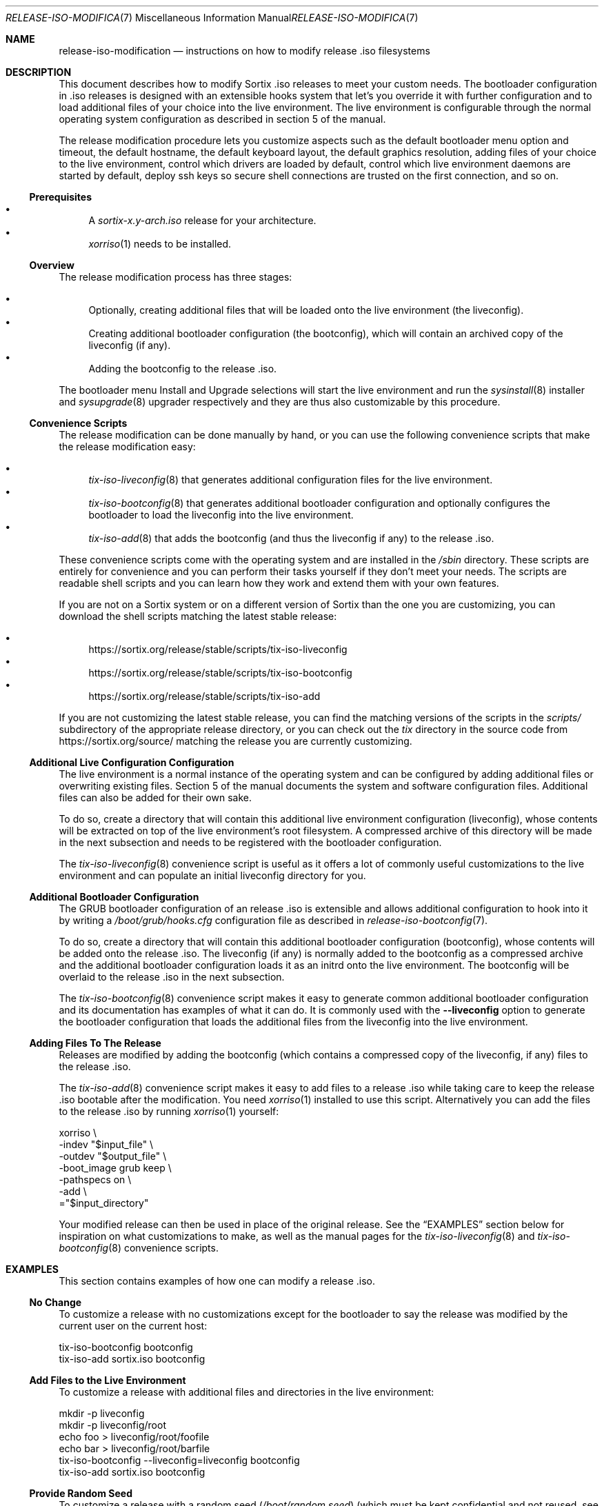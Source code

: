 .Dd February 5, 2018
.Dt RELEASE-ISO-MODIFICATION 7
.Os
.Sh NAME
.Nm release-iso-modification
.Nd instructions on how to modify release .iso filesystems
.Sh DESCRIPTION
This document describes how to modify Sortix .iso releases to meet your custom
needs.
The bootloader configuration in .iso releases is designed with an extensible
hooks system that let's you override it with further configuration and to load
additional files of your choice into the live environment.
The live environment is configurable through the normal operating system
configuration as described in section 5 of the manual.
.Pp
The release modification procedure lets you customize aspects such as the
default bootloader menu option and timeout, the default hostname, the default
keyboard layout, the default graphics resolution, adding files of your choice to
the live environment, control which drivers are loaded by default, control which
live environment daemons are started by default, deploy ssh keys so secure shell
connections are trusted on the first connection, and so on.
.Ss Prerequisites
.Bl -bullet -compact
.It
A
.Pa sortix-x.y-arch.iso
release for your architecture.
.It
.Xr xorriso 1
needs to be installed.
.El
.Ss Overview
The release modification process has three stages:
.Pp
.Bl -bullet -compact
.It
Optionally, creating additional files that will be loaded onto the live
environment (the liveconfig).
.It
Creating additional bootloader configuration (the bootconfig), which will
contain an archived copy of the liveconfig (if any).
.It
Adding the bootconfig to the release .iso.
.El
.Pp
The bootloader menu Install and Upgrade selections will start the live
environment and run the
.Xr sysinstall 8
installer and
.Xr sysupgrade 8
upgrader respectively and they are thus also customizable by this procedure.
.Ss Convenience Scripts
The release modification can be done manually by hand, or you can use the
following convenience scripts that make the release modification easy:
.Pp
.Bl -bullet -compact
.It
.Xr tix-iso-liveconfig 8
that generates additional configuration files for the live environment.
.It
.Xr tix-iso-bootconfig 8
that generates additional bootloader configuration and optionally configures the
bootloader to load the liveconfig into the live environment.
.It
.Xr tix-iso-add 8
that adds the bootconfig (and thus the liveconfig if any) to the release .iso.
.El
.Pp
These convenience scripts come with the operating system and are installed in
the
.Pa /sbin
directory.
These scripts are entirely for convenience and you can perform their tasks
yourself if they don't meet your needs.
The scripts are readable shell scripts and you can learn how they work and
extend them with your own features.
.Pp
If you are not on a Sortix system or on a different version of Sortix than the
one you are customizing, you can download the shell scripts matching the latest
stable release:
.Pp
.Bl -bullet -compact
.It
.Lk https://sortix.org/release/stable/scripts/tix-iso-liveconfig
.It
.Lk https://sortix.org/release/stable/scripts/tix-iso-bootconfig
.It
.Lk https://sortix.org/release/stable/scripts/tix-iso-add
.El
.Pp
If you are not customizing the latest stable release, you can find the matching
versions of the scripts in the
.Pa scripts/
subdirectory of the appropriate release directory, or you can check out the
.Pa tix
directory in the source code from
.Lk https://sortix.org/source/
matching the release you are currently customizing.
.Ss Additional Live Configuration Configuration
The live environment is a normal instance of the operating system and can be
configured by adding additional files or overwriting existing files.
Section 5 of the manual documents the system and software configuration files.
Additional files can also be added for their own sake.
.Pp
To do so, create a directory that will contain this additional live environment
configuration (liveconfig), whose contents will be extracted on top of the live
environment's root filesystem.
A compressed archive of this directory will be made in the next subsection and
needs to be registered with the bootloader configuration.
.Pp
The
.Xr tix-iso-liveconfig 8
convenience script is useful as it offers a lot of commonly useful
customizations to the live environment and can populate an initial liveconfig
directory for you.
.Ss Additional Bootloader Configuration
The GRUB bootloader configuration of an release .iso is extensible and allows
additional configuration to hook into it by writing a
.Pa /boot/grub/hooks.cfg
configuration file as described in
.Xr release-iso-bootconfig 7 .
.Pp
To do so, create a directory that will contain this additional bootloader
configuration (bootconfig), whose contents will be added onto the release .iso.
The liveconfig (if any) is normally added to the bootconfig as a compressed
archive and the additional bootloader configuration loads it as an initrd onto
the live environment.
The bootconfig will be overlaid to the release .iso in the next subsection.
.Pp
The
.Xr tix-iso-bootconfig 8
convenience script makes it easy to generate common additional bootloader
configuration and its documentation has examples of what it can do.
It is commonly used with the
.Fl \-liveconfig
option to generate the bootloader configuration that loads the additional files
from the liveconfig into the live environment.
.Ss Adding Files To The Release
Releases are modified by adding the bootconfig (which contains a compressed copy
of the liveconfig, if any) files to the release .iso.
.Pp
The
.Xr tix-iso-add 8
convenience script makes it easy to add files to a release .iso while taking
care to keep the release .iso bootable after the modification.
You need
.Xr xorriso 1
installed to use this script.
Alternatively you can add the files to the release .iso by running
.Xr xorriso 1
yourself:
.Bd -literal
xorriso \\
  -indev "$input_file" \\
  -outdev "$output_file" \\
  -boot_image grub keep \\
  -pathspecs on \\
  -add \\
  ="$input_directory"
.Ed
.Pp
Your modified release can then be used in place of the original release.
See the
.Sx EXAMPLES
section below for inspiration on what customizations to make, as well as the
manual pages for the
.Xr tix-iso-liveconfig 8
and
.Xr tix-iso-bootconfig 8
convenience scripts.
.Sh EXAMPLES
This section contains examples of how one can modify a release .iso.
.Ss "No Change"
To customize a release with no customizations except for the bootloader to say
the release was modified by the current user on the current host:
.Bd -literal
tix-iso-bootconfig bootconfig
tix-iso-add sortix.iso bootconfig
.Ed
.Ss Add Files to the Live Environment
To customize a release with additional files and directories in the live
environment:
.Bd -literal
mkdir -p liveconfig
mkdir -p liveconfig/root
echo foo > liveconfig/root/foofile
echo bar > liveconfig/root/barfile
tix-iso-bootconfig --liveconfig=liveconfig bootconfig
tix-iso-add sortix.iso bootconfig
.Ed
.Ss Provide Random Seed
To customize a release with a random seed
.Pa ( /boot/random.seed )
(which must be kept confidential and
not reused, see the warnings in
.Xr tix-iso-bootconfig 8 ) :
.Bd -literal
tix-iso-bootconfig --random-seed bootconfig
tix-iso-add sortix.iso bootconfig
rm bootconfig/boot/random.seed # When no longer useful.
rm sortix.iso # When no longer useful.
# And erase any media made from sortix.iso when no longer useful.
.Ed
.Ss Hostname, Keyboard Layout, and Graphics Resolution
To customize the live environment of a release with a custom hostname, custom
keyboard layout, and custom graphics resolution:
.Bd -literal
tix-iso-liveconfig \\
  --hostname=dragon \\
  --kblayout=dk \\
  --videomode=1920x1080x32 \\
  liveconfig
tix-iso-bootconfig --liveconfig=liveconfig bootconfig
tix-iso-add sortix.iso bootconfig
.Ed
.Ss Load Only Basic Ports by Default
To customize a release to only loads basic ports by default:
.Bd -literal
mkdir -p bootconfig/boot/grub
cat > bootconfig/boot/grub/hooks.cfg << EOF
select_ports_set_basic
EOF
tix-iso-add sortix.iso bootconfig
.Ed
.Ss Default Bootloader Menu Option and Timeout
To customize a release so the default bootloader menu option is to run the
installer (bootloader menu option 1, counting from 0) and to change the
bootloader menu timeout to 2 seconds:
.Bd -literal
tix-iso-bootconfig --default=1 --timeout=2 bootconfig
tix-iso-add sortix.iso bootconfig
.Ed
.Ss Locked Down Multi-User Live Environment
To customize a release so the live environment boots to the login screen by
default with the provided database of users and groups
.Xr ( passwd 5
and
.Xr group 5 ) ,
password protect the
bootloader so only the default live environment option can be chosen by
unauthenticated users:
.Bd -literal
mkdir -p liveconfig/etc
# Each user's password is their username hashed with crypt_newhash(3).
(printf 'root:%s:0:0:root:/root:sh\\n' \\
        '$2b$10$S/fJmYIJSkRdifk61xDYn.w62y.vNu35tZkznR6xa3Ntg0hsbI8tO' &&
 printf 'alice:%s:1000:1000:alice:/home/alice:sh\\n' \\
        '$2b$10$4xGAf5FyCYedWoNltWvbmOOreXcI5cH/f4Jz/pkWrWxwZ7TQ/WbRC' &&
 printf 'bob:%s:1001:1001:bob:/home/bob:sh\\n' \\
        '$2b$10$0.IukhbHNy63te6ozVJ7Pu/EvbCcr892981XbqRQ0w16UPhmDdUqa') |
cat > liveconfig/etc/passwd
cat > liveconfig/etc/group << EOF
root::0:root
alice::1000:alice
bob::1001:bob
EOF
mkdir -p liveconfig/home
mkdir -p -m 700 liveconfig/home/alice
mkdir -p -m 700 liveconfig/home/bob
grub-mkpasswd-pbkdf2 | # enter bootloader password
tee /dev/tty |
tail -n 1 |
sed 's/PBKDF2 hash of your password is //' > liveconfig/etc/grubpw
tix-iso-bootconfig --liveconfig=liveconfig bootconfig
(echo 'insmod password_pbkdf2'
 echo 'set superusers="root"'
 echo "password_pbkdf2 root $(cat liveconfig/etc/grubpw)") |
cat >> bootconfig/boot/grub/hooks.cfg
cat > bootconfig/boot/grub/main.cfg << \EOF
menu_title="$base_menu_title"
hook_menu_pre
menuentry "Sortix $version" --unrestricted {
  load_sortix -- /sbin/init --target=multi-user
}
hook_menu_post
EOF
tix-iso-add sortix.iso bootconfig
.Ed
.Ss Add a new Port
To customize a release with a new port
.Sy foo
in the
.Sy basic
and
.Sy all
port sets and fully integrate it with the bootloader menus:
.Bd -literal
mkdir -p bootconfig/boot/grub
cat > bootconfig/boot/grub/hooks.cfg << \\EOF
port_foo=true
tix_foo=false
export port_foo
export tix_foo
function hook_ports_menu {
  if $port_foo; then
    menuentry "foo = true" {
      port_foo=false
      configfile /boot/grub/ports.cfg
    }
  else
    menuentry "foo = false" {
      port_foo=true
      configfile /boot/grub/ports.cfg
    }
  fi
}
function hook_tix_menu {
  if $tix_foo; then
    menuentry "foo = true" {
      tix_foo=false
      configfile /boot/grub/tix.cfg
    }
  else
    menuentry "foo = false" {
      tix_foo=true
      configfile /boot/grub/tix.cfg
    }
  fi
}
function hook_ports_set_all {
  port_foo=true
}
function hook_tix_set_all {
  tix_foo=true
}
function hook_ports_set_basic {
  port_foo=true
}
function hook_tix_set_basic {
  tix_foo=true
}
function hook_ports_set_minimal {
  port_foo=false
}
function hook_tix_set_minimal {
  tix_foo=false
}
function hook_ports_set_no {
  port_foo=false
}
function hook_tix_set_no {
  tix_foo=false
}
function hook_ports_pre {
  if $tix_foo; then
    echo -n "Loading /repository/foo.tix.tar.xz (3.0M) ... "
    module --nounzip /repository/foo.tix.tar.xz \\
           --to /repository/foo.tix.tar.xz
    echo done
  fi
  if $port_foo; then
    echo -n "Loading /repository/foo.tix.tar.xz (3.0M) ... "
    module /repository/foo.tix.tar.xz --tix
    echo done
  fi
}
EOF
mkdir -p bootconfig/repository
cp foo.tix.tar.xz bootconfig/repository/foo.tix.tar.xz
tix-iso-add sortix.iso bootconfig
.Ed
.Ss Add a new Ports Set
To customize a release with your own set of ports that are loaded by
default and fully integrate it with the bootloader menus:
.Bd -literal
mkdir -p bootconfig/boot/grub
cat > bootconfig/boot/grub/hooks.cfg << \\EOF
function hook_ports_menu_sets {
  menuentry "Load only recommended ports" {
    select_ports_set_recommended
    configfile /boot/grub/ports.cfg
  }
}
function hook_tix_menu_sets {
  menuentry "Load only basic binary packages" {
    select_tix_set_recommended
    configfile /boot/grub/tix.cfg
  }
}
select_ports_set_recommended {
  # The basic set can be extended by calling select_ports_set_basic here.
  port_foo=false
  port_bar=true
}
select_tix_set_recommended {
  # The basic set can be extended by calling select_tix_set_basic here.
  tix_foo=false
  tix_bar=true
}
# Load the recommended set of ports by default.
hook_ports_menu_sets
EOF
tix-iso-add sortix.iso bootconfig
.Ed
.Ss Disable Networking Drivers By Default
To customize a release so it doesn't load network drivers by default, useful for
security reasons or to work around driver issues:
.Bd -literal
tix-iso-bootconfig --disable-network-drivers bootconfig
tix-iso-add sortix.iso bootconfig
.Ed
.Ss Disable DHCP Auto-Configuration By Default
To customize a release so
.Xr dhclient 8
doesn't automatically configure network interfaces using DHCP, useful if one
wants to manually configure network interfaces with
.Xr ifconfig 8 .
.Bd -literal
tix-iso-bootconfig --disable-dhclient bootconfig
tix-iso-add sortix.iso bootconfig
.Ed
.Ss Enable SSH Server By Default
To customize a release so it starts the SSH server
.Xr sshd 8
automatically using the SSH configuration found in the liveconfig directory:
.Bd -literal
tix-iso-bootconfig --liveconfig=liveconfig --enable-sshd bootconfig
tix-iso-add sortix.iso bootconfig
.Ed
.Ss SSH Into Live Environment
To customize the live environment of a release so you can ssh into its root
user, to have the hostname
.Sy example.com ,
to start a ssh server with the keys generated now, authorize the local user to
ssh into the live environment's root user, and register the sshd server's keys
by their hostnames and network addresses so the connection is trusted on the
first attempt (you can omit the network addresses if you don't know yet):
.Bd -literal
tix-iso-liveconfig \\
  --hostname=example.com \\
  --root-ssh-authorized-keys="$HOME/.ssh/id_rsa.pub" \\
  --sshd-keygen \\
  --sshd-key-known-hosts-file="$HOME/.ssh/known_hosts" \\
  --sshd-key-known-hosts-hosts="example.com example.com,192.0.2.1 192.0.2.1" \\
  liveconfig
tix-iso-bootconfig --liveconfig=liveconfig --enable-sshd bootconfig
tix-iso-add sortix.iso bootconfig
rm -f liveconfig/etc/ssh_host_*_key # When no longer useful.
rm -f bootconfig/boot/liveconfig.xz # When no longer useful.
rm -f sortix.iso # When no longer useful.
# And erase any media made from sortix.iso when no longer useful.
ssh root@example.org # When the system is running.
.Ed
.Pp
This example generates sshd private keys (remember to delete them when no longer
needed, see the warnings in
.Xr tix-iso-liveconfig 8 )
and shows them by running:
.Bd -literal
mkdir -p liveconfig/etc
for keytype in rsa ecdsa ed25519; do
  ssh-keygen -t $keytype -f liveconfig/etc/ssh_host_${keytype}_key" -N "" \\
             -C "root@$hostname"
done
for keytype in rsa ecdsa ed25519; do
  ssh-keygen -l -f liveconfig/etc/ssh_host_${keytype}_key
done
.Ed
.Pp
It then constructs a
.Pa known_hosts
file for each network address and hashes it.
.Bd -literal
(for host in $network_addresses; do
  for keytype in rsa ecdsa ed25519; do
    printf '%s ' "$host" &&
    sed -E 's/^([^ ]* [^ ]*).*/\1/' \\
      liveconfig/etc/ssh_host_${keytype}_key.pub
  done
done) > known_hosts
ssh-keygen -H -f known_hosts
rm -f known_hosts.old
.Ed
.Pp
.Xr ssh 1
will trust the server by the network addresses on the first connection if you
append the contents of
.Pa known_hosts
to your
.Pa ~/.ssh/known_hosts .
.Pa liveconfig/root/.ssh/authorized_keys
file is made by appending the appropriate public keys previously made with
.Xr ssh-keygen 1 .
.Ss SSH Back From Live Environment
To customize the live environment of a release so its root user can ssh back to
your user, where the local hostname is
.Sy example.com
(the address to which the new installation will be connecting), by
generating a private key for the root user
(remember to delete it when no longer
needed, see the warnings in
.Xr tix-iso-liveconfig 8 )
and adding its public key to your local
.Pa ~/.ssh/authorized_keys :
.Bd -literal
tix-iso-liveconfig --root-ssh-keygen liveconfig
ssh-keyscan -H example.com > liveconfig/root/.ssh/known_hosts
cat liveconfig/root/.ssh/id_rsa.pub >> ~/.ssh/authorized_keys
tix-iso-bootconfig --liveconfig=liveconfig --enable-sshd bootconfig
tix-iso-add sortix.iso bootconfig
rm -f output-directory/root/.ssh/id_rsa # When no longer useful.
rm -f bootconfig/boot/liveconfig.xz # When no longer useful.
rm -f sortix.iso # When no longer useful.
# And erase any media made from sortix.iso when no longer useful.
.Ed
.Pp
This example will generate a ssh key for the root user by running:
.Bd -literal
mkdir -p -m 700 liveconfig/root/.ssh
ssh-keygen -t rsa -f liveconfig/root/.ssh/id_rsa -N "" -C "root@$hostname"
.Ed
.Pp
Consider omitting the
.Fl N
option and password protect the private key to protect it in the case of a leak.
.Ss Boot to Console Instead of GUI By Default
To customize a release so it boots to a console instead of the GUI:
.Bd -literal
tix-iso-bootconfig --disable-gui bootconfig
tix-iso-add sortix.iso bootconfig
.Ed
.Sh SEE ALSO
.Xr xorriso 1 ,
.Xr development 7 ,
.Xr installation 7 ,
.Xr release-iso-bootconfig 7 ,
.Xr upgrade 7 ,
.Xr user-guide 7 ,
.Xr tix-iso-add 8 ,
.Xr tix-iso-bootconfig 8 ,
.Xr tix-iso-liveconfig 8
